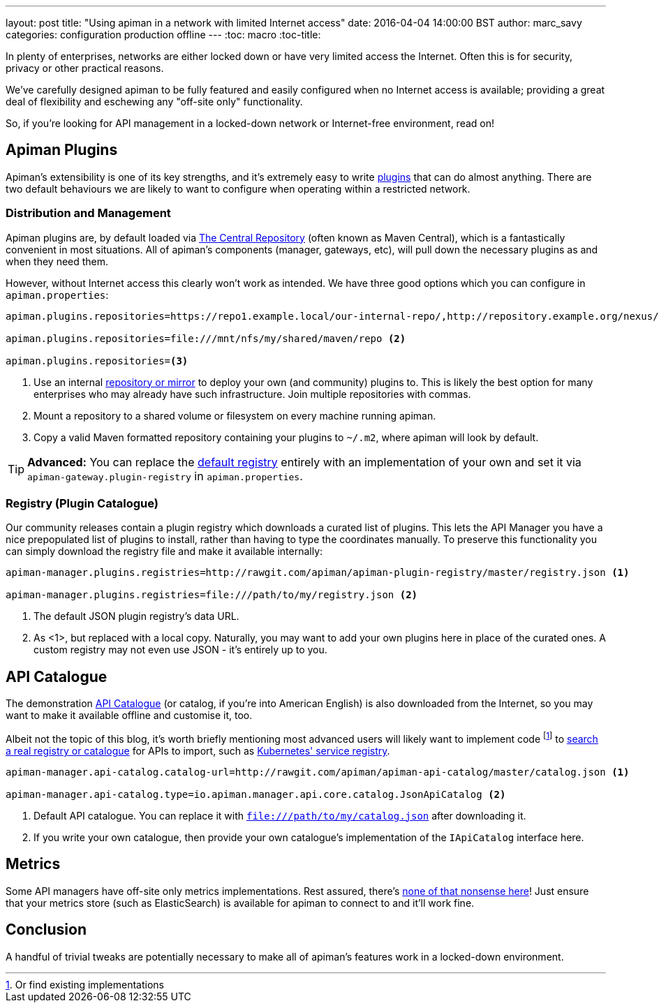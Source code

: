 ---
layout: post
title: "Using apiman in a network with limited Internet access"
date: 2016-04-04 14:00:00 BST
author: marc_savy
categories: configuration production offline
---
:toc: macro
:toc-title:

In plenty of enterprises, networks are either locked down or have very limited access the Internet. Often this is for security, privacy or other practical reasons.

We've carefully designed apiman to be fully featured and easily configured when no Internet access is available; providing a great deal of flexibility and eschewing any "off-site only" functionality.

So, if you're looking for API management in a locked-down network or Internet-free environment, read on!

////
Use this pattern to avoid asciidoctor rendering the HTML comment.
<!--more-->
////

toc::[]

== Apiman Plugins

Apiman's extensibility is one of its key strengths, and it's extremely easy to write http://www.apiman.io/latest/developer-guide.html#_plugins[plugins] that can do almost anything. There are two default behaviours we are likely to want to configure when operating within a restricted network.

=== Distribution and Management

Apiman plugins are, by default loaded via http://central.sonatype.org/[The Central Repository] (often known as Maven Central), which is a fantastically convenient in most situations. All of apiman's components (manager, gateways, etc), will pull down the necessary plugins as and when they need them.

However, without Internet access this clearly won't work as intended. We have three good options which you can configure in `apiman.properties`:

```properties
apiman.plugins.repositories=https://repo1.example.local/our-internal-repo/,http://repository.example.org/nexus/content/groups/public/ <1>

apiman.plugins.repositories=file:///mnt/nfs/my/shared/maven/repo <2>

apiman.plugins.repositories=<3>
```
<1> Use an internal https://maven.apache.org/repository-management.html#Available_Repository_Managers[repository or mirror] to deploy your own (and community) plugins to. This is likely the best option for many enterprises who may already have such infrastructure. Join multiple repositories with commas.
<2> Mount a repository to a shared volume or filesystem on every machine running apiman.
<3> Copy a valid Maven formatted repository containing your plugins to `~/.m2`, where apiman will look by default.

TIP: *Advanced:* You can replace the https://github.com/apiman/apiman/blob/master/gateway/engine/core/src/main/java/io/apiman/gateway/engine/impl/DefaultPluginRegistry.java[default registry] entirely with an implementation of your own and set it via `apiman-gateway.plugin-registry` in `apiman.properties`.

=== Registry (Plugin Catalogue)

Our community releases contain a plugin registry which downloads a curated list of plugins. This lets the API Manager you have a nice prepopulated list of plugins to install, rather than having to type the coordinates manually. To preserve this functionality you can simply download the registry file and make it available internally:

```properties
apiman-manager.plugins.registries=http://rawgit.com/apiman/apiman-plugin-registry/master/registry.json <1>

apiman-manager.plugins.registries=file:///path/to/my/registry.json <2>
```
<1> The default JSON plugin registry's data URL.
<2> As <1>, but replaced with a local copy. Naturally, you may want to add your own plugins here in place of the curated ones. A custom registry may not even use JSON - it's entirely up to you.

== API Catalogue

The demonstration http://www.apiman.io/blog/apiman/1.2.x/manager/catalog/2016/03/23/api-catalog.html[API Catalogue] (or catalog, if you're into American English) is also downloaded from the Internet, so you may want to make it available offline and customise it, too.

Albeit not the topic of this blog, it's worth briefly mentioning most advanced users will likely want to implement code footnote:[Or find existing implementations] to https://github.com/apiman/apiman/blob/master/manager/api/core/src/main/java/io/apiman/manager/api/core/IApiCatalog.java[search a real registry or catalogue] for APIs to import, such as https://github.com/fabric8io/fabric8-ipaas/blob/master/apiman/src/main/java/io/fabric8/apiman/KubernetesServiceCatalog.java[Kubernetes' service registry].

```properties
apiman-manager.api-catalog.catalog-url=http://rawgit.com/apiman/apiman-api-catalog/master/catalog.json <1>

apiman-manager.api-catalog.type=io.apiman.manager.api.core.catalog.JsonApiCatalog <2>
```
<1> Default API catalogue. You can replace it with `file:///path/to/my/catalog.json` after downloading it.
<2> If you write your own catalogue, then provide your own catalogue's implementation of the `IApiCatalog` interface here.

== Metrics

Some API managers have off-site only metrics implementations. Rest assured, there's http://www.apiman.io/blog/api-manager/api/ui/metrics/2015/07/06/metrics-redux.html[none of that nonsense here]! Just ensure that your metrics store (such as ElasticSearch) is available for apiman to connect to and it'll work fine.

== Conclusion

A handful of trivial tweaks are potentially necessary to make all of apiman's features work in a locked-down environment.

